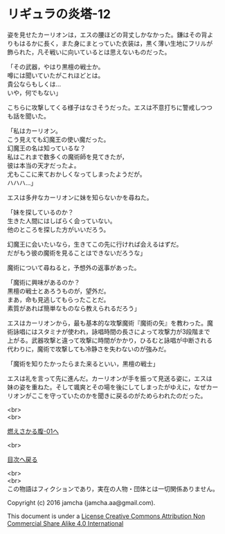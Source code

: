 #+OPTIONS: toc:nil
#+OPTIONS: \n:t

* リギュラの炎塔-12

  姿を見せたカーリオンは，エスの腰ほどの背丈しかなかった。鎌はその背よ
  りもはるかに長く，また身にまとっていた衣装は，黒く薄い生地にフリルが
  飾られた，凡そ戦いに向いているとは思えないものだった。

  「その武器，やはり黒檀の戦士か。
  噂には聞いていたがこれほどとは。
  貴公ならもしくは…
  いや，何でもない」

  こちらに攻撃してくる様子はなさそうだった。エスは不意打ちに警戒しつつ
  も話を聞いた。

  「私はカーリオン。
  こう見えても幻魔王の使い魔だった。
  幻魔王の名は知っているな？
  私はこれまで数多くの魔術師を見てきたが，
  彼は本当の天才だったよ。
  尤もここに来ておかしくなってしまったようだが。
  ハハハ…」

  エスは多弁なカーリオンに妹を知らないかを尋ねた。

  「妹を探しているのか？
  生きた人間にはしばらく会っていない。
  他のところを探した方がいいだろう。

  幻魔王に会いたいなら，生きてこの先に行ければ会えるはずだ。
  だがもう彼の魔術を見ることはできないだろうな」

  魔術について尋ねると，予想外の返事があった。
  
  「魔術に興味があるのか？
  黒檀の戦士とあろうものが，望外だ。
  まあ，命も見逃してもらったことだ。
  素質があれば簡単なものなら教えられるだろう」

  エスはカーリオンから，最も基本的な攻撃魔術『魔術の矢』を教わった。魔
  術詠唱にはスタミナが使われ，詠唱時間の長さによって攻撃力が3段階まで
  上がる。武器攻撃と違って攻撃に時間がかかり，ひるむと詠唱が中断される
  代わりに，魔術で攻撃しても冷静さを失わないのが強みだ。

  「魔術を知りたかったらまた来るといい，黒檀の戦士」

  エスは礼を言って先に進んだ。カーリオンが手を振って見送る姿に，エスは
  妹の姿を重ねた。そして颯爽とその場を後にしてしまったがゆえに，なぜカー
  リオンがここを守っていたのかを聞きに戻るのがためらわれたのだった。

  <br>
  <br>

  [[https://github.com/jamcha-aa/EbonyBlades/blob/master/articles/meltystomach/01.md][燃えさかる腹-01へ]]

  <br>

  [[https://github.com/jamcha-aa/EbonyBlades/blob/master/README.md][目次へ戻る]]

  <br>
  <br>
  この物語はフィクションであり，実在の人物・団体とは一切関係ありません。

  Copyright (c) 2016 jamcha (jamcha.aa@gmail.com).

  This document is under a [[http://creativecommons.org/licenses/by-nc-sa/4.0/deed][License Creative Commons Attribution Non Commercial Share Alike 4.0 International]]

  [[http://creativecommons.org/licenses/by-nc-sa/4.0/deed][file:http://i.creativecommons.org/l/by-nc-sa/3.0/80x15.png]]

